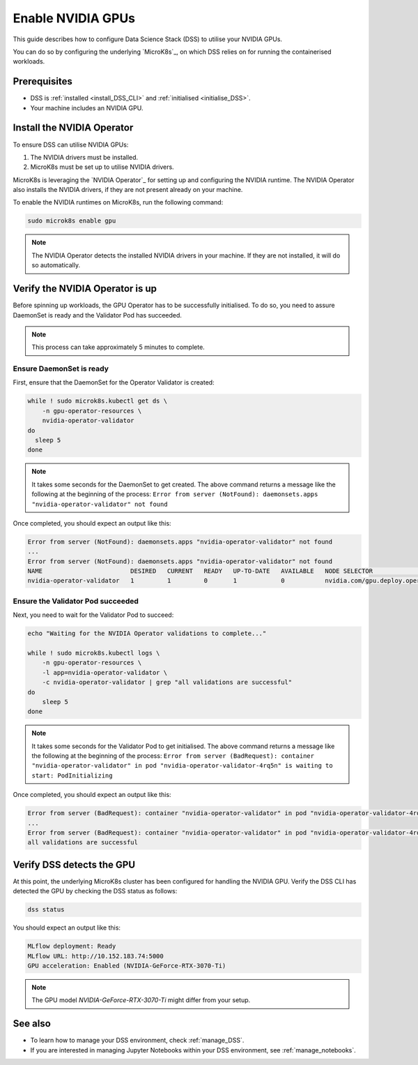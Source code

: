 .. _nvidia_gpu:

Enable NVIDIA GPUs
==================

This guide describes how to configure Data Science Stack (DSS) to utilise your NVIDIA GPUs.

You can do so by configuring the underlying `MicroK8s`_, on which DSS relies on for running the containerised workloads.

Prerequisites
-------------

* DSS is :ref:`installed <install_DSS_CLI>` and :ref:`initialised <initialise_DSS>`.
* Your machine includes an NVIDIA GPU.  

.. _install_nvidia_operator:

Install the NVIDIA Operator
---------------------------

To ensure DSS can utilise NVIDIA GPUs:

1. The NVIDIA drivers must be installed.
2. MicroK8s must be set up to utilise NVIDIA drivers.

MicroK8s is leveraging the `NVIDIA Operator`_ for setting up and configuring the NVIDIA runtime. 
The NVIDIA Operator also installs the NVIDIA drivers, if they are not present already on your machine.

To enable the NVIDIA runtimes on MicroK8s, run the following command:

.. code-block:: bash

   sudo microk8s enable gpu

.. note::
   The NVIDIA Operator detects the installed NVIDIA drivers in your machine. 
   If they are not installed, it will do so automatically.

Verify the NVIDIA Operator is up
--------------------------------

Before spinning up workloads, the GPU Operator has to be successfully initialised. 
To do so, you need to assure DaemonSet is ready and the Validator Pod has succeeded.

.. note::
   This process can take approximately 5 minutes to complete.

Ensure DaemonSet is ready
~~~~~~~~~~~~~~~~~~~~~~~~~

First, ensure that the DaemonSet for the Operator Validator is created:

.. code-block:: bash

  while ! sudo microk8s.kubectl get ds \
      -n gpu-operator-resources \
      nvidia-operator-validator
  do
    sleep 5
  done

.. note::
   It takes some seconds for the DaemonSet to get created. 
   The above command returns a message like the following at the beginning of the process:
   ``Error from server (NotFound): daemonsets.apps "nvidia-operator-validator" not found``

Once completed, you should expect an output like this:

.. code-block:: text

   Error from server (NotFound): daemonsets.apps "nvidia-operator-validator" not found
   ...
   Error from server (NotFound): daemonsets.apps "nvidia-operator-validator" not found
   NAME                        DESIRED   CURRENT   READY   UP-TO-DATE   AVAILABLE   NODE SELECTOR                                   AGE
   nvidia-operator-validator   1         1         0       1            0           nvidia.com/gpu.deploy.operator-validator=true   17s

Ensure the Validator Pod succeeded
~~~~~~~~~~~~~~~~~~~~~~~~~~~~~~~~~~

Next, you need to wait for the Validator Pod to succeed:

.. code-block:: bash

   echo "Waiting for the NVIDIA Operator validations to complete..."

   while ! sudo microk8s.kubectl logs \
       -n gpu-operator-resources \
       -l app=nvidia-operator-validator \
       -c nvidia-operator-validator | grep "all validations are successful"
   do
       sleep 5
   done

.. note::
   It takes some seconds for the Validator Pod to get initialised. 
   The above command returns a message like the following at the beginning of the process:
   ``Error from server (BadRequest): container "nvidia-operator-validator" in pod "nvidia-operator-validator-4rq5n" is waiting to start: PodInitializing``

Once completed, you should expect an output like this:

.. code-block:: text

   Error from server (BadRequest): container "nvidia-operator-validator" in pod "nvidia-operator-validator-4rq5n" is waiting to start: PodInitializing
   ...
   Error from server (BadRequest): container "nvidia-operator-validator" in pod "nvidia-operator-validator-4rq5n" is waiting to start: PodInitializing
   all validations are successful

.. _verify_nvidia_operator:

Verify DSS detects the GPU
--------------------------

At this point, the underlying MicroK8s cluster has been configured for handling the NVIDIA GPU.
Verify the DSS CLI has detected the GPU by checking the DSS status as follows:

.. code-block:: bash

  dss status

You should expect an output like this:

.. code-block:: bash

  MLflow deployment: Ready
  MLflow URL: http://10.152.183.74:5000
  GPU acceleration: Enabled (NVIDIA-GeForce-RTX-3070-Ti)

.. note::

  The GPU model `NVIDIA-GeForce-RTX-3070-Ti` might differ from your setup.

See also
--------

* To learn how to manage your DSS environment, check :ref:`manage_DSS`. 
* If you are interested in managing Jupyter Notebooks within your DSS environment, see :ref:`manage_notebooks`.
